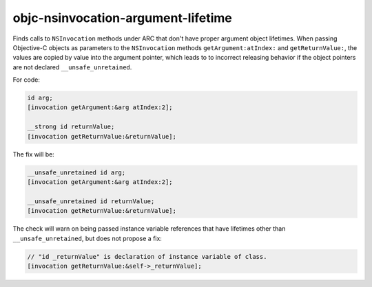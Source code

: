 .. title:: clang-tidy - objc-nsinvocation-argument-lifetime

objc-nsinvocation-argument-lifetime
===================================

Finds calls to ``NSInvocation`` methods under ARC that don't have proper
argument object lifetimes. When passing Objective-C objects as parameters
to the ``NSInvocation`` methods ``getArgument:atIndex:`` and
``getReturnValue:``, the values are copied by value into the argument pointer,
which leads to to incorrect releasing behavior if the object pointers are
not declared ``__unsafe_unretained``.

For code:

.. code-block:: objc

    id arg;
    [invocation getArgument:&arg atIndex:2];

    __strong id returnValue;
    [invocation getReturnValue:&returnValue];

The fix will be:

.. code-block:: objc

    __unsafe_unretained id arg;
    [invocation getArgument:&arg atIndex:2];

    __unsafe_unretained id returnValue;
    [invocation getReturnValue:&returnValue];

The check will warn on being passed instance variable references that have
lifetimes other than ``__unsafe_unretained``, but does not propose a fix:

.. code-block:: objc

    // "id _returnValue" is declaration of instance variable of class.
    [invocation getReturnValue:&self->_returnValue];
